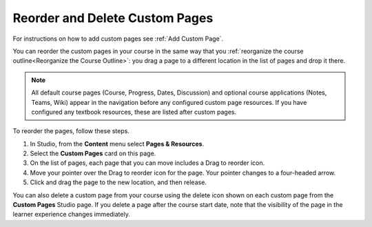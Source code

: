 .. _Reordering and deleting custom pages:

Reorder and Delete Custom Pages
#####################################

For instructions on how to add custom pages see :ref:`Add Custom Page`.

You can reorder the custom pages in your course in the same way that you :ref:`reorganize the course outline<Reorganize the Course Outline>`:
you drag a page to a different location in the list of pages and drop it there.

.. note:: All default course pages (Course, Progress, Dates, Discussion) and optional course applications (Notes, Teams, Wiki) appear in the navigation before any configured custom page resources. If you have configured any textbook resources, these are listed after custom pages.

To reorder the pages, follow these steps.

#. In Studio, from the **Content** menu select **Pages & Resources**.
#. Select the **Custom Pages** card on this page.
#. On the list of pages, each page that you can move includes a Drag to reorder icon.
#. Move your pointer over the Drag to reorder icon for the page. Your pointer changes to a four-headed arrow.
#. Click and drag the page to the new location, and then release.

You can also delete a custom page from your course using the delete icon shown on each custom page from the **Custom Pages** Studio page.
If you delete a page after the course start date, note that the visibility of the page in the learner experience changes immediately.

.. seealso::
 

 :ref:`Adding Pages to a Course` (how to)

 :ref:`Add Custom Page` (how to)
 
 :ref:`Configure Resources` (how to)

 :ref:`Adding Textbooks` (how to)
